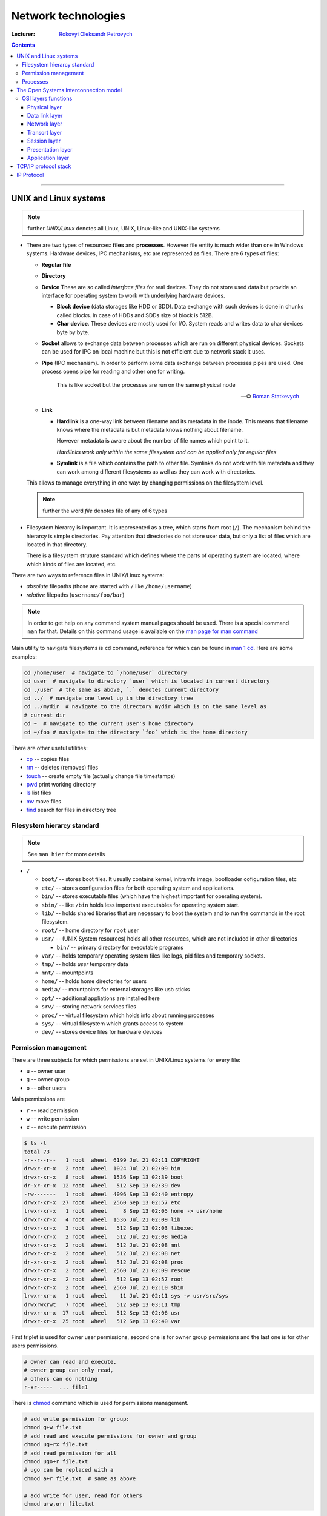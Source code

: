 ====================
Network technologies
====================

:Lecturer: `Rokovyi Oleksandr Petrovych <http://comsys.kpi.ua/ukrainian/teachers/57/>`_

.. contents::
   :depth: 3

--------------

UNIX and Linux systems
======================

.. note::

    further *UNIX/Linux* denotes all Linux, UNIX, Linux-like and UNIX-like
    systems

- There are two types of resources: **files** and **processes**. However file
  entity is much wider than one in Windows systems. Hardware devices, IPC
  mechanisms, etc are represented as files. There are 6 types of files:

  - **Regular file**
  - **Directory**
  - **Device** These are so called *interface files* for real devices. They do
    not store used data but provide an interface for operating system to work
    with underlying hardware devices.

    - **Block device** (data storages like HDD or SDD). Data exchange with such
      devices is done in chunks called blocks. In case of HDDs and SDDs size of
      block is 512B.
    - **Char device**. These devices are mostly used for I/O. System reads and
      writes data to char devices byte by byte.
  - **Socket** allows to exchange data between processes which are run on
    different physical devices. Sockets can be used for IPC on local machine but
    this is not efficient due to network stack it uses.
  - **Pipe** (IPC mechanism). In order to perform some data exchange between
    processes pipes are used. One process opens pipe for reading and other one
    for writing.

        This is like socket but the processes are run on the same physical node

        --- © `Roman Statkevych <https://github.com/IcedNecro>`_

  - **Link**

    - **Hardlink** is a one-way link between filename and its metadata in the
      inode. This means that filename knows where the metadata is but metadata
      knows nothing about filename.

      However metadata is aware about the number of file names which point to
      it.

      *Hardlinks work only within the same filesystem and can be applied only
      for regular files*

    - **Symlink** is a file which contains the path to other file. Symlinks do
      not work with file metadata and they can work among different filesystems
      as well as they can work with directories.

  This allows to manage everything in one way: by changing permissions on the
  filesystem level.

  .. note::

     further the word *file* denotes file of any of 6 types

- Filesystem hierarcy is important. It is represented as a tree, which starts
  from root (``/``). The mechanism behind the hierarcy is simple directories.
  Pay attention that directories do not store user data, but only a list of
  files which are located in that directory.

  There is a filesystem struture standard which defines where the parts of
  operating system are located, where which kinds of files are located, etc.

There are two ways to reference files in UNIX/Linux systems:

- *absolute* filepaths (those are started with ``/`` like ``/home/username``)
- *relative* filepaths (``username/foo/bar``)

.. note::

   In order to get help on any command system manual pages should be used.
   There is a special command ``man`` for that. Details on this command usage is
   available on the `man page for man command
   <https://linux.die.net/man/1/man>`_

Main utility to navigate filesystems is ``cd`` command, reference for which can
be found in `man 1 cd <https://linux.die.net/man/1/cd>`_. Here are some
examples:

.. code-block:: bash

   cd /home/user  # navigate to `/home/user` directory
   cd user  # navigate to directory `user` which is located in current directory
   cd ./user  # the same as above, `.` denotes current directory
   cd ../  # navigate one level up in the directory tree
   cd ../mydir  # navigate to the directory mydir which is on the same level as
   # current dir
   cd ~  # navigate to the current user's home directory
   cd ~/foo # navigate to the directory `foo` which is the home directory

There are other useful utilities:

- `cp <https://linux.die.net/man/1/cp>`_ -- copies files
- `rm <https://linux.die.net/man/1/rm>`_ -- deletes (removes) files
- `touch <https://linux.die.net/man/1/touch>`_ -- create empty file (actually
  change file timestamps)
- `pwd <https://linux.die.net/man/1/pwd>`_ print working directory
- `ls <https://linux.die.net/man/1/ls>`_ list files
- `mv <https://linux.die.net/man/1/mv>`_ move files
- `find <https://linux.die.net/man/1/find>`_ search for files in directory tree

Filesystem hierarcy standard
----------------------------

.. note::

   See ``man hier`` for more details

- ``/``

  - ``boot/`` -- stores boot files. It usually contains kernel, initramfs image,
    bootloader cofiguration files, etc
  - ``etc/`` -- stores configuration files for both operating system and
    applications.
  - ``bin/`` -- stores executable files (which have the highest important for
    operating system).
  - ``sbin/`` -- like ``/bin`` holds less important executables for operating
    system start.
  - ``lib/`` -- holds shared libraries that are necessary to boot the system and
    to run the commands in the root filesystem.
  - ``root/`` -- home directory for ``root`` user
  - ``usr/`` -- (UNIX System resources) holds all other resources, which are not
    included in other directories

    - ``bin/`` -- primary directory for executable programs
  - ``var/`` -- holds temporary operating system files like logs, pid files and
    temporary sockets.
  - ``tmp/`` -- holds *user* temporary data
  - ``mnt/`` -- mountpoints
  - ``home/`` -- holds home directories for users
  - ``media/`` -- mountpoints for external storages like usb sticks
  - ``opt/`` -- additional appliations are installed here
  - ``srv/`` -- storing network services files
  - ``proc/`` -- virtual filesystem which holds info about running processes
  - ``sys/`` -- virtual filesystem which grants access to system
  - ``dev/`` -- stores device files for hardware devices

Permission management
---------------------

There are three subjects for which permissions are set in UNIX/Linux systems for
every file:

- ``u`` -- owner user
- ``g`` -- owner group
- ``o`` -- other users

Main permissions are

- ``r`` -- read permission
- ``w`` -- write permission
- ``x`` -- execute permission

.. code-block:: bash

   $ ls -l
   total 73
   -r--r--r--   1 root  wheel  6199 Jul 21 02:11 COPYRIGHT
   drwxr-xr-x   2 root  wheel  1024 Jul 21 02:09 bin
   drwxr-xr-x   8 root  wheel  1536 Sep 13 02:39 boot
   dr-xr-xr-x  12 root  wheel   512 Sep 13 02:39 dev
   -rw-------   1 root  wheel  4096 Sep 13 02:40 entropy
   drwxr-xr-x  27 root  wheel  2560 Sep 13 02:57 etc
   lrwxr-xr-x   1 root  wheel     8 Sep 13 02:05 home -> usr/home
   drwxr-xr-x   4 root  wheel  1536 Jul 21 02:09 lib
   drwxr-xr-x   3 root  wheel   512 Sep 13 02:03 libexec
   drwxr-xr-x   2 root  wheel   512 Jul 21 02:08 media
   drwxr-xr-x   2 root  wheel   512 Jul 21 02:08 mnt
   drwxr-xr-x   2 root  wheel   512 Jul 21 02:08 net
   dr-xr-xr-x   2 root  wheel   512 Jul 21 02:08 proc
   drwxr-xr-x   2 root  wheel  2560 Jul 21 02:09 rescue
   drwxr-xr-x   2 root  wheel   512 Sep 13 02:57 root
   drwxr-xr-x   2 root  wheel  2560 Jul 21 02:10 sbin
   lrwxr-xr-x   1 root  wheel    11 Jul 21 02:11 sys -> usr/src/sys
   drwxrwxrwt   7 root  wheel   512 Sep 13 03:11 tmp
   drwxr-xr-x  17 root  wheel   512 Sep 13 02:06 usr
   drwxr-xr-x  25 root  wheel   512 Sep 13 02:40 var

First triplet is used for owner user permissions, second one is for owner group
permissions and the last one is for other users permissions.

.. code-block::

   # owner can read and execute,
   # owner group can only read,
   # others can do nothing
   r-xr-----  ... file1

There is `chmod <https://linux.die.net/man/1/chmod>`_ command which is used for
permissions management.

.. code-block:: bash

   # add write permission for group:
   chmod g+w file.txt
   # add read and execute permissions for owner and group
   chmod ug+rx file.txt
   # add read permission for all
   chmod ugo+r file.txt
   # ugo can be replaced with a
   chmod a+r file.txt  # same as above

   # add write for user, read for others
   chmod u+w,o+r file.txt

Every tiplet can be represented as a bitmask:

.. code-block::
    u  g  o
   rwx------ ... file.txt
   421421421

Thus in order to allow read and execute for owner and read for group we can do
the following:

.. code-block:: bash

   chmod u+rx,g+r file.txt
   chmod 540 file.txt

For directories ``x`` permission means the ability to enter the directory.

Processes
---------

**Process** is some code which is sored in the RAM and is being executed.
Most of processes are run in the background. In order to move process to
foreground there is `fg <https://linux.die.net/man/1/fg>`_ command. To move
process to background there is `bg <https://linux.die.net/man/1/bg>`_ command.
There is a possibility to start process in the background explicitly: all you
have to do is to add ampersand character at the end of command:

.. code-block:: bash

   # note the ampersand character at the end of the command
   run_my_script --arg1 --arg2=foo &

Widely used utilities to manage processes in UNIX/Linux systems are:

- `jobs <https://linux.die.net/man/1/jobs>`_ -- lists jobs running in the
  current terminal
- `nohup <https://linux.die.net/man/1/nohup>`_ -- runs the process which will
  not die after terminal is detached
- `kill <https://linux.die.net/man/1/kill>`_ -- sends signals to the processes.
  Signals which are used to stop the processes are ``SIGTERM`` and ``SIGKILL``.
  ``kill`` utility works with processes ids (PIDs)
- `killall <https://linux.die.net/man/1/killall>`_ -- similar to ``kill``, but
  works with process name.
- `top <https://linux.die.net/man/1/top>`_ -- displays Linux/UNIX processes.
- `ps <https://linux.die.net/man/1/ps>`_ -- reports a snapshot of the current
  processes. ``ps`` is usually invoked with ``aux`` keys.
- `pstree <https://linux.die.net/man/1/pstree>`_ -- displays a tree of processes
- `uptime <https://linux.die.net/man/1/uptime>`_ -- tells how long the system
  has been running.
- `free <https://linux.die.net/man/1/free>`_ -- displays amount of free and used
  memory in the system.

The Open Systems Interconnection model
======================================

:Protocol:
  is the set of rules and conventions which are used for interaction between the
  same layer of different nodes.

:Interface:
  is the set of rules which are used for interaction between adjacent layers of
  the same node

OSI model descibes 7 layers of network organization and the purpose of each
layer. Protocols are not described in the OSI model.

+-----+--------------+
| №   | Name         |
+=====+==============+
| 7   | Application  |
+-----+--------------+
| 6   | Presentation |
+-----+--------------+
| 5   | Session      |
+-----+--------------+
| 4   | Transport    |
+-----+--------------+
| 3   | Network      |
+-----+--------------+
| 2   | Data link    |
+-----+--------------+
| 1   | Physical     |
+-----+--------------+

:Encapsulation:
  is the inclusion of the data from the upper layer into the special data
  structure of the lower layer. **Decapsulation** is the reverse procedure.

OSI layers functions
--------------------

Physical layer
~~~~~~~~~~~~~~

Bit transfer via physicall channels.

- forming electric sugnals
- data encoding
- synchronization
- modulation
- physical topology
- physical characteristics of interfaces

All of these are implemented in the hardware.

Data link layer
~~~~~~~~~~~~~~~

Reliable data frame delivery between two adjacent stations in the network with
any topology or between any two stations in the network with typical topology.

- environment availability checks
- grouping data into frames
- computation and verification of the checksum
- physical addressing (MAC addresses)
- data flow management

These functions are implemented both in hardware and programmatically.

Network layer
~~~~~~~~~~~~~

Packet delivery

- between any two nodes of the network with any kind of topology
- between any two networks in the composite network
- logical addressing
- package data size coordination

:Network:
  is the set of computers which use single network technology for data
  exchange

:Route:
  is the sequence of routers which are passed by the data package in the
  composite network

Transort layer
~~~~~~~~~~~~~~

Data delivery with the determined reliability between any two processes in the
network.

- splitting message into chunks and their numeration
- buffering
- ordering of the incoming packages
- application processes addressing
- flow management
- integrity check

.. note::

   The unique identifier of process in the node in terms of TCP/IP terminology
   is called **port**

Session layer
~~~~~~~~~~~~~

.. note::

   Explicit implementation of this layer is missing in most of TCP/IP stack
   implementation. Thus only ideas of session layer are described here.

Managing application layer objects' dialog. (Synchronization between processes
on different nodes).

- Sets message exchange methods (duplex/half-duplex)
- Message exchange synchronization
- Dialog check-points

Protocol data unit of session layer is ``message``.

Presentation layer
~~~~~~~~~~~~~~~~~~

.. note::

   As well as session layer, presentation layer is not explicitly implemented in
   most TCP/IP implementations.

Coordination of data presentation for interprocess communication.

- Translates data from external format into internal format.
- Encrypts and decrypts data
- Data compression

Application layer
~~~~~~~~~~~~~~~~~

Set of all network services which can be used by the end users.

- User authentication and authorization
- File services, email, remote access, printing, etc

TCP/IP protocol stack
=====================

TCP/IP protocol stack is the implementation of the model. It includes only 4
layers:

- Application layer
- Transport layer
- Network layer
- Network interfaces layer

There are no network interfaces layer protocols in TCP/IP stack. There are only
interfaces between network and network interfaces layers.

+---------------+----------------------------------------------+
| Layer         | Protocols and standards                      |
+===============+==============================================+
| Application   | HTTP, SMTP, DNS, FTP                         |
+---------------+----------------------------------------------+
| Transport     | TCP, UDP                                     |
+---------------+----------------------------------------------+
| Network       | IP, ICMP                                     |
+---------------+----------------------------------------------+
| Network       | Ethernet, WiFi                               |
| interfaces    |                                              |
+---------------+----------------------------------------------+

IP Protocol
===========

IP (Internet Protocol) is a internetwork protocol described in `RFC 791
<https://tools.ietf.org/html/rfc791>`_.

:internet: is a joint network
:subnet: is a part of the network
:internetworking: networks union
:Internet: name of the most well-known network

Internet Protocol is the base on which Internet is built.

IP functions:

- routing
- logical addressing
- coordinating MTUs
- uniting networks
- quality of service

Header format:

.. image:: http://flylib.com/books/2/296/1/html/2/images/01fig02.jpg
   :target: http://flylib.com/books/2/296/1/html/2/images/01fig02.jpg

